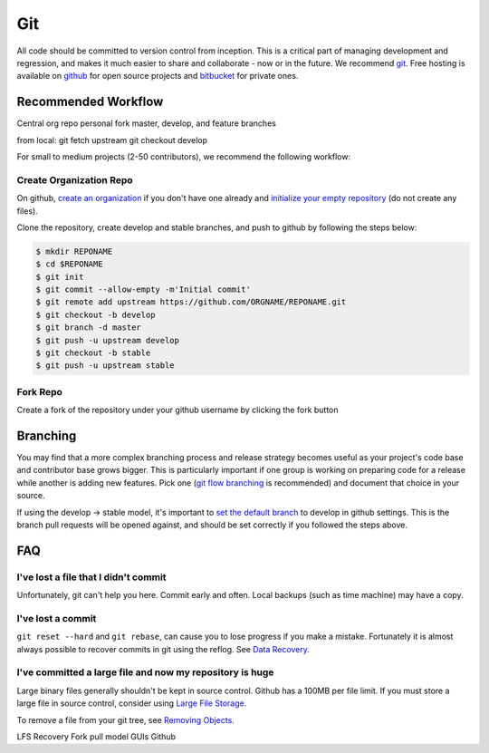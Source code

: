 .. _git:

************
Git
************

All code should be committed to version control from inception.
This is a critical part of managing development and regression, and makes it
much easier to share and collaborate - now or in the future.
We recommend `git <http://git-scm.com/>`_. Free hosting is available on `github
<http://www.github.com>`_ for open source projects and `bitbucket
<http://www.bitbucket.org>`_ for private ones.

Recommended Workflow
====================

Central org repo
personal fork
master, develop, and feature branches

from local:
git fetch upstream
git checkout develop



For small to medium projects (2-50 contributors), we recommend the following
workflow:

Create Organization Repo
------------------------

On github, `create an organization
<https://help.github.com/articles/creating-a-new-organization-account/>`_ if
you don't have one already and `initialize your empty repository
<https://help.github.com/articles/create-a-repo/>`_ (do not create any files).

Clone the repository, create develop and stable branches, and push to github by
following the steps below:

.. code-block:: bash

  $ mkdir REPONAME
  $ cd $REPONAME
  $ git init
  $ git commit --allow-empty -m'Initial commit'
  $ git remote add upstream https://github.com/ORGNAME/REPONAME.git
  $ git checkout -b develop
  $ git branch -d master
  $ git push -u upstream develop
  $ git checkout -b stable
  $ git push -u upstream stable

Fork Repo
---------

Create a fork of the repository under your github username by clicking the fork
button

Branching
=========

You may find that a more complex branching process and release strategy becomes
useful as your project's code base and contributor base grows bigger. This is
particularly important if one group is working on preparing code for a release
while another is adding new features.
Pick one (`git flow branching <https://github.com/nvie/gitflow>`_ is
recommended) and document that choice in your source.

If using the develop -> stable model, it's important to `set the default branch
<https://help.github.com/articles/setting-the-default-branch/>`_
to develop in github settings. This is the branch pull requests will be opened
against, and should be set correctly if you followed the steps above.

FAQ
===

I've lost a file that I didn't commit
-------------------------------------

Unfortunately, git can't help you here. Commit early and often. Local backups (such as time machine) may have a copy.

I've lost a commit
------------------

``git reset --hard`` and ``git rebase``, can cause you to lose progress if you
make a mistake. Fortunately it is almost always possible to recover commits in
git using the reflog. See `Data Recovery
<http://git-scm.com/book/en/v2/Git-Internals-Maintenance-and-Data-Recovery#_data_recovery>`_.

I've committed a large file and now my repository is huge
---------------------------------------------------------

Large binary files generally shouldn't be kept in source control. Github has a
100MB per file limit.
If you must store a large file in source control, consider using `Large File
Storage <https://git-lfs.github.com/>`_.

To remove a file from your git tree, see `Removing Objects
<http://git-scm.com/book/en/v2/Git-Internals-Maintenance-and-Data-Recovery#Removing-Objects>`_. 


LFS
Recovery
Fork pull model
GUIs
Github


